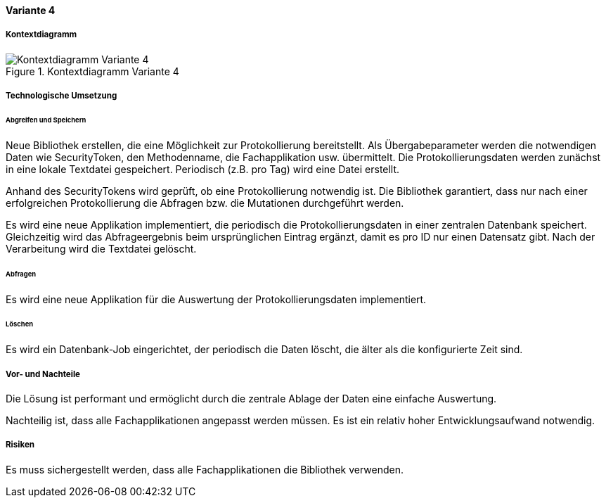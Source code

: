 ==== Variante 4

===== Kontextdiagramm

.Kontextdiagramm  Variante 4
image::kontext_variante3.png["Kontextdiagramm  Variante 4"]

===== Technologische Umsetzung

====== Abgreifen und Speichern

Neue Bibliothek erstellen, die eine Möglichkeit zur Protokollierung bereitstellt.
Als Übergabeparameter werden die notwendigen Daten wie SecurityToken, den Methodenname, die Fachapplikation usw. übermittelt.
Die Protokollierungsdaten werden zunächst in eine lokale Textdatei gespeichert.
Periodisch (z.B. pro Tag) wird eine Datei erstellt.

Anhand des SecurityTokens wird geprüft, ob eine Protokollierung notwendig ist.
Die Bibliothek garantiert, dass nur nach einer erfolgreichen Protokollierung die Abfragen bzw. die Mutationen durchgeführt werden.

Es wird eine neue Applikation implementiert, die periodisch die Protokollierungsdaten in einer zentralen Datenbank speichert.
Gleichzeitig wird das Abfrageergebnis beim ursprünglichen Eintrag ergänzt, damit es pro ID nur einen Datensatz gibt.
Nach der Verarbeitung wird die Textdatei gelöscht.

====== Abfragen

Es wird eine neue Applikation für die Auswertung der Protokollierungsdaten implementiert.

====== Löschen

Es wird ein Datenbank-Job eingerichtet, der periodisch die Daten löscht, die älter als die konfigurierte Zeit sind.


===== Vor- und Nachteile

Die Lösung ist performant und ermöglicht durch die zentrale Ablage der Daten eine einfache Auswertung.

Nachteilig ist, dass alle Fachapplikationen angepasst werden müssen.
Es ist ein relativ hoher Entwicklungsaufwand notwendig.
//TODO: Lifecycle der Bibliothek --> Einfluss auf alle Applikationen

===== Risiken

Es muss sichergestellt werden, dass alle Fachapplikationen die Bibliothek verwenden.
